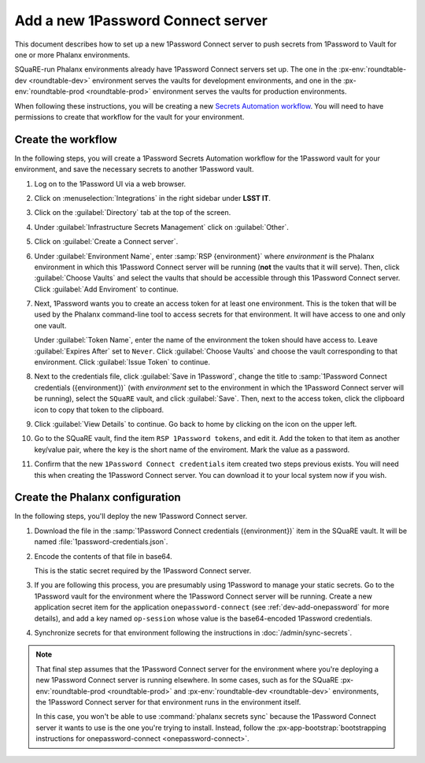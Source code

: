 ##################################
Add a new 1Password Connect server
##################################

This document describes how to set up a new 1Password Connect server to push secrets from 1Password to Vault for one or more Phalanx environments.

SQuaRE-run Phalanx environments already have 1Password Connect servers set up.
The one in the :px-env:`roundtable-dev <roundtable-dev>` environment serves the vaults for development environments, and one in the :px-env:`roundtable-prod <roundtable-prod>` environment serves the vaults for production environments.

When following these instructions, you will be creating a new `Secrets Automation workflow <https://developer.1password.com/docs/connect/get-started/>`__.
You will need to have permissions to create that workflow for the vault for your environment.

Create the workflow
===================

In the following steps, you will create a 1Password Secrets Automation workflow for the 1Password vault for your environment, and save the necessary secrets to another 1Password vault.

#. Log on to the 1Password UI via a web browser.

#. Click on :menuselection:`Integrations` in the right sidebar under **LSST IT**.

#. Click on the :guilabel:`Directory` tab at the top of the screen.

#. Under :guilabel:`Infrastructure Secrets Management` click on :guilabel:`Other`.

#. Click on :guilabel:`Create a Connect server`.

#. Under :guilabel:`Environment Name`, enter :samp:`RSP {environment}` where *environment* is the Phalanx environment in which this 1Password Connect server will be running (**not** the vaults that it will serve).
   Then, click :guilabel:`Choose Vaults` and select the vaults that should be accessible through this 1Password Connect server.
   Click :guilabel:`Add Enviroment` to continue.

#. Next, 1Password wants you to create an access token for at least one environment.
   This is the token that will be used by the Phalanx command-line tool to access secrets for that environment.
   It will have access to one and only one vault.

   Under :guilabel:`Token Name`, enter the name of the environment the token should have access to.
   Leave :guilabel:`Expires After` set to ``Never``.
   Click :guilabel:`Choose Vaults` and choose the vault corresponding to that environment.
   Click :guilabel:`Issue Token` to continue.

#. Next to the credentials file, click :guilabel:`Save in 1Password`, change the title to :samp:`1Password Connect credentials ({environment})` (with *environment* set to the environment in which the 1Password Connect server will be running), select the ``SQuaRE`` vault, and click :guilabel:`Save`.
   Then, next to the access token, click the clipboard icon to copy that token to the clipboard.

#. Click :guilabel:`View Details` to continue.
   Go back to home by clicking on the icon on the upper left.

#. Go to the SQuaRE vault, find the item ``RSP 1Password tokens``, and edit it.
   Add the token to that item as another key/value pair, where the key is the short name of the enviroment.
   Mark the value as a password.

#. Confirm that the new ``1Password Connect credentials`` item created two steps previous exists.
   You will need this when creating the 1Password Connect server.
   You can download it to your local system now if you wish.

Create the Phalanx configuration
================================

In the following steps, you'll deploy the new 1Password Connect server.

#. Download the file in the :samp:`1Password Connect credentials ({environment})` item in the SQuaRE vault.
   It will be named :file:`1password-credentials.json`.

#. Encode the contents of that file in base64.

   .. prompt:: bash

      base64 -w0 < 1password-credentials.json; echo ''

   This is the static secret required by the 1Password Connect server.

#. If you are following this process, you are presumably using 1Password to manage your static secrets.
   Go to the 1Password vault for the environment where the 1Password Connect server will be running.
   Create a new application secret item for the application ``onepassword-connect`` (see :ref:`dev-add-onepassword` for more details), and add a key named ``op-session`` whose value is the base64-encoded 1Password credentials.

#. Synchronize secrets for that environment following the instructions in :doc:`/admin/sync-secrets`.

.. note::

   That final step assumes that the 1Password Connect server for the environment where you're deploying a new 1Password Connect server is running elsewhere.
   In some cases, such as for the SQuaRE :px-env:`roundtable-prod <roundtable-prod>` and :px-env:`roundtable-dev <roundtable-dev>` environments, the 1Password Connect server for that environment runs in the environment itself.

   In this case, you won't be able to use :command:`phalanx secrets sync` because the 1Password Connect server it wants to use is the one you're trying to install.
   Instead, follow the :px-app-bootstrap:`bootstrapping instructions for onepassword-connect <onepassword-connect>`.
